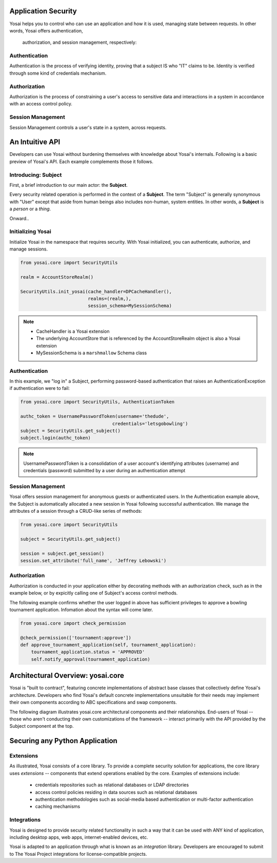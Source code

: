 

Application Security
===============================

Yosai helps you to control who can use an application and how it is used,
managing state between requests.  In other words, Yosai offers authentication,
 authorization, and session management, respectively:

Authentication
--------------
Authentication is the process of verifying identity, proving that a subject IS
who "IT" claims to be. Identity is verified through some kind of credentials
mechanism.

Authorization
-------------
Authorization is the process of constraining a user's access to sensitive data
and interactions in a system in accordance with an access control policy.

Session Management
------------------
Session Management controls a user's state in a system, across requests.


An Intuitive API
===========================================
Developers can use Yosai without burdening themselves with knowledge about
Yosai's internals.  Following is a basic preview of Yosai's API. Each example
complements those it follows.


Introducing: Subject
-------------------------
First, a brief introduction to our main actor: the **Subject**.

Every security related operation is performed in the context of a **Subject**.
The term "Subject" is generally synonymous with "User" except that aside from
human beings also includes non-human, system entities.  In other words, a **Subject** is
a *person* or a *thing*.

Onward..

Initializing Yosai
------------------
Initialize Yosai in the namespace that requires security.  With Yosai
initialized, you can authenticate, authorize, and manage sessions.

.. code-block:: python

    from yosai.core import SecurityUtils

    realm = AccountStoreRealm()

    SecurityUtils.init_yosai(cache_handler=DPCacheHandler(),
                             realms=(realm,),
                             session_schema=MySessionSchema)

.. note::
    - CacheHandler is a Yosai extension
    - The underlying AccountStore that is referenced by the AccountStoreRealm
      object is also a Yosai extension
    - MySessionSchema is a ``marshmallow`` Schema class


Authentication
--------------
In this example, we "log in" a Subject, performing password-based authentication
that raises an AuthenticationException if authentication were to fail:

.. code-block:: python

    from yosai.core import SecurityUtils, AuthenticationToken

    authc_token = UsernamePasswordToken(username='thedude',
                                      credentials='letsgobowling')
    subject = SecurityUtils.get_subject()
    subject.login(authc_token)

.. note::
    UsernamePasswordToken is a consolidation of a user account's identifying
    attributes (username) and credentials (password) submitted by a user
    during an authentication attempt


Session Management
------------------
Yosai offers session management for anonymous guests or authenticated users.
In the Authentication example above, the Subject is automatically allocated a
new session in Yosai following successful authentication.  We manage
the attributes of a session through a CRUD-like series of methods:

.. code-block:: python

    from yosai.core import SecurityUtils

    subject = SecurityUtils.get_subject()

    session = subject.get_session()
    session.set_attribute('full_name', 'Jeffrey Lebowski')


Authorization
-------------
Authorization is conducted in your application either by decorating methods with an
authorization check, such as in the example below, or by expicitly calling
one of Subject's access control methods.

The following example confirms whether the user logged in above has sufficient
privileges to approve a bowling tournament application.  Infomation about the
syntax will come later.

.. code-block:: python

    from yosai.core import check_permission

    @check_permission(['tournament:approve'])
    def approve_tournament_application(self, tournament_application):
        tournament_application.status = 'APPROVED'
        self.notify_approval(tournament_application)


Architectural Overview: yosai.core
==================================
Yosai is "built to contract", featuring concrete implementations of
abstract base classes that collectively define Yosai's architecture.
Developers who find Yosai's default concrete implementations unsuitable for
their needs may implement their own components according to ABC specifications
and swap components.

The following diagram illustrates yosai.core architectural components
and their relationships.  End-users of Yosai -- those who aren't conducting their
own customizations of the framework -- interact primarily with the API provided
by the Subject component at the top.


Securing any Python Application
===============================

Extensions
----------
As illustrated, Yosai consists of a core library.  To provide a complete security
solution for applications, the core library uses *extensions* -- components that extend
operations enabled by the core.  Examples of extensions include:
    - credentials repositories such as relational databases or LDAP directories
    - access control policies residing in data sources such as relational databases
    - authentication methodologies such as social-media based authentication or
      multi-factor authentication
    - caching mechanisms

Integrations
------------
Yosai is designed to provide security related functionality in such a way that
it can be used with ANY kind of application, including desktop apps, web apps,
internet-enabled devices, etc.

Yosai is adapted to an application through what is known as an *integration*
library. Developers are encouraged to submit to The Yosai Project integrations
for license-compatible projects.
